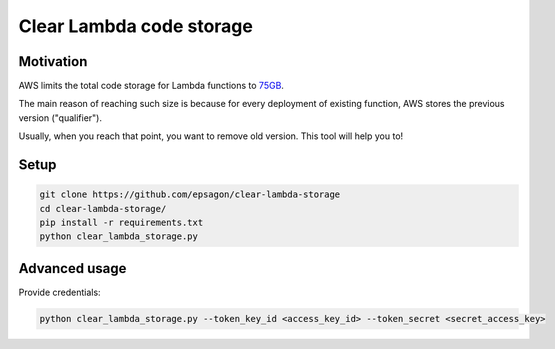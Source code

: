 Clear Lambda code storage
=====================


Motivation
----------
AWS limits the total code storage for Lambda functions to `75GB <https://docs.aws.amazon.com/lambda/latest/dg/limits.html#limits-list>`_.

The main reason of reaching such size is because for every deployment of existing function, AWS stores the previous version ("qualifier").

Usually, when you reach that point, you want to remove old version.
This tool will help you to!


Setup
-----
.. code-block:: bash

    git clone https://github.com/epsagon/clear-lambda-storage
    cd clear-lambda-storage/
    pip install -r requirements.txt
    python clear_lambda_storage.py


Advanced usage
-----

Provide credentials:

.. code-block:: bash

    python clear_lambda_storage.py --token_key_id <access_key_id> --token_secret <secret_access_key>
